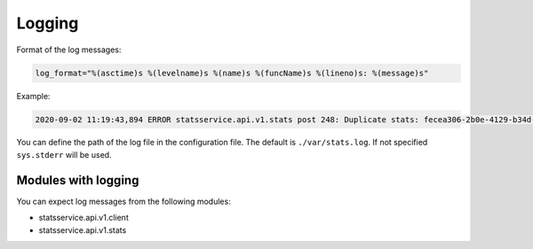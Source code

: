 Logging
=======

Format of the log messages:

.. code-block:: python

    log_format="%(asctime)s %(levelname)s %(name)s %(funcName)s %(lineno)s: %(message)s"


Example:

.. code-block:: bash

    2020-09-02 11:19:43,894 ERROR statsservice.api.v1.stats post 248: Duplicate stats: fecea306-2b0e-4129-b34d-2a8876b1fede


You can define the path of the log file in the configuration file. The default is
``./var/stats.log``. If not specified ``sys.stderr`` will be used.


Modules with logging
--------------------

You can expect log messages from the following modules:

- statsservice.api.v1.client
- statsservice.api.v1.stats
